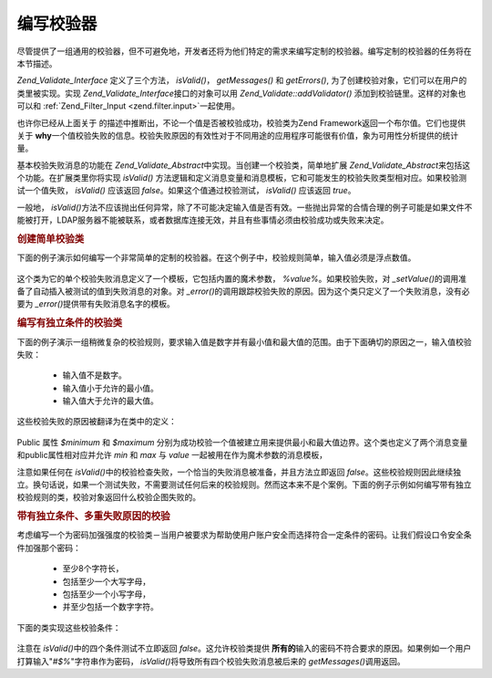 .. _zend.validate.writing_validators:

编写校验器
=====

尽管提供了一组通用的校验器，但不可避免地，开发者还将为他们特定的需求来编写定制的校验器。编写定制的校验器的任务将在本节描述。

*Zend_Validate_Interface* 定义了三个方法， *isValid()*\ ， *getMessages()* 和 *getErrors()*,
为了创建校验对象，它们可以在用户的类里被实现。实现 *Zend_Validate_Interface*\
接口的对象可以用 *Zend_Validate::addValidator()* 添加到校验链里。这样的对象也可以和
:ref:`Zend_Filter_Input <zend.filter.input>`\ 一起使用。

也许你已经从上面关于 的描述中推断出，不论一个值是否被校验成功，校验类为Zend
Framework返回一个布尔值。它们也提供关于 **why**\
一个值校验失败的信息。校验失败原因的有效性对于不同用途的应用程序可能很有价值，象为可用性分析提供的统计量。

基本校验失败消息的功能在 *Zend_Validate_Abstract*\
中实现。当创建一个校验类，简单地扩展 *Zend_Validate_Abstract*\
来包括这个功能。在扩展类里你将实现 *isValid()*
方法逻辑和定义消息变量和消息模板，它和可能发生的校验失败类型相对应。如果校验测试一个值失败，
*isValid()* 应该返回 *false*\ 。如果这个值通过校验测试， *isValid()* 应该返回 *true*\ 。

一般地， *isValid()*\
方法不应该抛出任何异常，除了不可能决定输入值是否有效。一些抛出异常的合情合理的例子可能是如果文件不能被打开，LDAP服务器不能被联系，或者数据库连接无效，并且有些事情必须由校验成功或失败来决定。

.. _zend.validate.writing_validators.example.simple:

.. rubric:: 创建简单校验类

下面的例子演示如何编写一个非常简单的定制的校验器。在这个例子中，校验规则简单，输入值必须是浮点数值。


   .. code-block:: php
      :linenos:

      class MyValid_Float extends Zend_Validate_Abstract
      {
          const FLOAT = 'float';

          protected $_messageTemplates = array(
              self::FLOAT => "'%value%' is not a floating point value"
          );

          public function isValid($value)
          {
              $this->_setValue($value);

              if (!is_float($value)) {
                  $this->_error(self::FLOAT);
                  return false;
              }

              return true;
          }
      }


这个类为它的单个校验失败消息定义了一个模板，它包括内置的魔术参数， *%value%*\
。如果校验失败，对 *_setValue()*\
的调用准备了自动插入被测试的值到失败消息的对象。对 *_error()*\
的调用跟踪校验失败的原因。因为这个类只定义了一个失败消息，没有必要为 *_error()*\
提供带有失败消息名字的模板。

.. _zend.validate.writing_validators.example.conditions.dependent:

.. rubric:: 编写有独立条件的校验类

下面的例子演示一组稍微复杂的校验规则，要求输入值是数字并有最小值和最大值的范围。由于下面确切的原因之一，输入值校验失败：




   - 输入值不是数字。

   - 输入值小于允许的最小值。

   - 输入值大于允许的最大值。



这些校验失败的原因被翻译为在类中的定义：

   .. code-block:: php
      :linenos:

      class MyValid_NumericBetween extends Zend_Validate_Abstract
      {
          const MSG_NUMERIC = 'msgNumeric';
          const MSG_MINIMUM = 'msgMinimum';
          const MSG_MAXIMUM = 'msgMaximum';

          public $minimum = 0;
          public $maximum = 100;

          protected $_messageVariables = array(
              'min' => 'minimum',
              'max' => 'maximum'
          );

          protected $_messageTemplates = array(
              self::MSG_NUMERIC => "'%value%' is not numeric",
              self::MSG_MINIMUM => "'%value%' must be at least '%min%'",
              self::MSG_MAXIMUM => "'%value%' must be no more than '%max%'"
          );

          public function isValid($value)
          {
              $this->_setValue($value);

              if (!is_numeric($value)) {
                  $this->_error(self::MSG_NUMERIC);
                  return false;
              }

              if ($value < $this->minimum) {
                  $this->_error(self::MSG_MINIMUM);
                  return false;
              }

              if ($value > $this->maximum) {
                  $this->_error(self::MSG_MAXIMUM);
                  return false;
              }

              return true;
          }
      }


Public 属性 *$minimum* 和 *$maximum*
分别为成功校验一个值被建立用来提供最小和最大值边界。这个类也定义了两个消息变量和public属性相对应并允许
*min* 和 *max* 与 *value* 一起被用在作为魔术参数的消息模板，

注意如果任何在 *isValid()*\
中的校验检查失败，一个恰当的失败消息被准备，并且方法立即返回 *false*\
。这些校验规则因此继续独立。换句话说，如果一个测试失败，不需要测试任何后来的校验规则。然而这本来不是个案例。下面的例子示例如何编写带有独立校验规则的类，校验对象返回什么校验企图失败的。

.. _zend.validate.writing_validators.example.conditions.independent:

.. rubric:: 带有独立条件、多重失败原因的校验

考虑编写一个为密码加强强度的校验类－当用户被要求为帮助使用户账户安全而选择符合一定条件的密码。让我们假设口令安全条件加强那个密码：




   - 至少8个字符长，

   - 包括至少一个大写字母，

   - 包括至少一个小写字母，

   - 并至少包括一个数字字符。



下面的类实现这些校验条件：

   .. code-block:: php
      :linenos:

      class MyValid_PasswordStrength extends Zend_Validate_Abstract
      {
          const LENGTH = 'length';
          const UPPER  = 'upper';
          const LOWER  = 'lower';
          const DIGIT  = 'digit';

          protected $_messageTemplates = array(
              self::LENGTH => "'%value%' must be at least 8 characters in length",
              self::UPPER  => "'%value%' must contain at least one uppercase letter",
              self::LOWER  => "'%value%' must contain at least one lowercase letter",
              self::DIGIT  => "'%value%' must contain at least one digit character"
          );

          public function isValid($value)
          {
              $this->_setValue($value);

              $isValid = true;

              if (strlen($value) < 8) {
                  $this->_error(self::LENGTH);
                  $isValid = false;
              }

              if (!preg_match('/[A-Z]/', $value)) {
                  $this->_error(self::UPPER);
                  $isValid = false;
              }

              if (!preg_match('/[a-z]/', $value)) {
                  $this->_error(self::LOWER);
                  $isValid = false;
              }

              if (!preg_match('/\d/', $value)) {
                  $this->_error(self::DIGIT);
                  $isValid = false;
              }

              return $isValid;
          }
      }


注意在 *isValid()*\ 中的四个条件测试不立即返回 *false*\ 。这允许校验类提供 **所有的**\
输入的密码不符合要求的原因。如果例如一个用户打算输入"*#$%*"字符串作为密码，
*isValid()*\ 将导致所有四个校验失败消息被后来的 *getMessages()*\ 调用返回。



